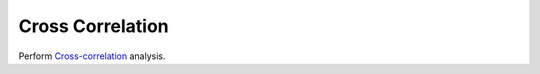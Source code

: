 .. _plot_CrossCorrelation:

Cross Correlation
*****************

Perform `Cross-correlation <https://en.wikipedia.org/wiki/Cross-correlation>`_ analysis.
